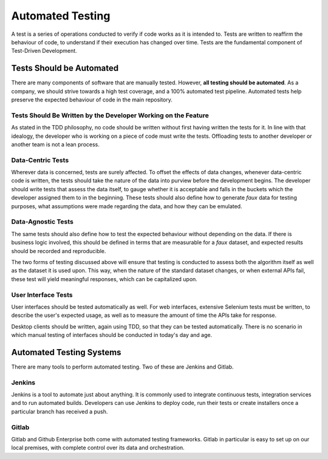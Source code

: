 ===================
Automated Testing
===================

A test is a series of operations conducted to verify if code works as it is intended to. Tests are written to reaffirm the behaviour of code, to understand if
their execution has changed over time. Tests are the fundamental component of Test-Driven Development.

----------------------------
Tests Should be Automated
----------------------------

There are many components of software that are manually tested. However, **all testing should be automated**. As a company, we should strive towards a high test
coverage, and a 100% automated test pipeline. Automated tests help preserve the expected behaviour of code in the main repository. 

******************************************************************
Tests Should Be Written by the Developer Working on the Feature
******************************************************************

As stated in the TDD philosophy, no code should be written without first having written the tests for it. In line with that idealogy, the developer who is working
on a piece of code must write the tests. Offloading tests to another developer or another team is not a lean process.

********************
Data-Centric Tests
********************

Wherever data is concerned, tests are surely affected. To offset the effects of data changes, whenever data-centric code is written, the tests should take
the nature of the data into purview before the development begins. The developer should write tests that assess the data itself, to gauge whether it is
acceptable and falls in the buckets which the developer assigned them to in the beginning. These tests should also define how to generate *faux* data for testing purposes, what assumptions were made regarding the data, and how they can be emulated.

.. seealso:: To understand what we mean here, go through the documentation for the Haskell 
    library `Quickcheck <http://www.cse.chalmers.se/~rjmh/QuickCheck/manual.html>`_, or the documentation for 
    a similar python library `Hypothesis <https://hypothesis.readthedocs.io/en/latest/>`_.

********************
Data-Agnostic Tests
********************

The same tests should also define how to test the expected behaviour without depending on the data. If there is business logic involved, this should be defined
in terms that are measurable for a *faux* dataset, and expected results should be recorded and reproducible.

The two forms of testing discussed above will ensure that testing is conducted to assess both the algorithm itself as well as the dataset it is used upon. This way,
when the nature of the standard dataset changes, or when external APIs fail, these test will yield meaningful responses, which can be capitalized upon.

**********************
User Interface Tests
**********************

User interfaces should be tested automatically as well. For web interfaces, extensive Selenium tests must be written, to describe the user's expected usage, as 
well as to measure the amount of time the APIs take for response.

Desktop clients should be written, again using TDD, so that they can be tested automatically. There is no scenario in which manual testing of interfaces should be 
conducted in today's day and age.

---------------------------
Automated Testing Systems 
---------------------------

There are many tools to perform automated testing. Two of these are Jenkins and Gitlab.

*********
Jenkins
*********

Jenkins is a tool to automate just about anything. It is commonly used to integrate continuous tests, integration services and to run automated builds. Developers can use Jenkins to deploy code, run their tests or create installers once a particular branch has received a push.

********
Gitlab
********

Gitlab and Github Enterprise both come with automated testing frameworks. Gitlab in particular is easy to set up on our local premises,
with complete control over its data and orchestration.


